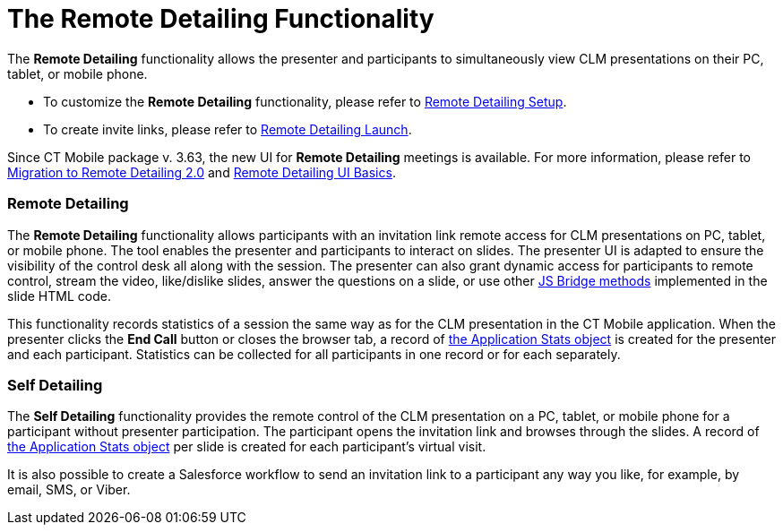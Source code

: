 = The Remote Detailing Functionality

The *Remote Detailing* functionality allows the presenter and
participants to simultaneously view CLM presentations on their PC,
tablet, or mobile phone.

* To customize the *Remote Detailing* functionality, please refer to
xref:remote-detailing-setup[Remote Detailing Setup].
* To create invite links, please refer to
xref:remote-detailing-launch[Remote Detailing Launch].

Since CT Mobile package v. 3.63, the new UI for *Remote Detailing*
meetings is available. For more information, please refer to
xref:migration-to-remote-detailing-2-0[Migration to Remote
Detailing 2.0] and xref:remote-detailing-ui-basics[Remote Detailing
UI Basics].

[[h2_1279002041]]
=== Remote Detailing

The *Remote Detailing* functionality allows participants with an
invitation link remote access for CLM presentations on PC, tablet, or
mobile phone. The tool enables the presenter and participants to
interact on slides. The presenter UI is adapted to ensure the visibility
of the control desk all along with the session. The presenter can also
grant dynamic access for participants to remote control, stream the
video, like/dislike slides, answer the questions on a slide, or use
other xref:js-bridge-methods-availability[JS Bridge methods]
implemented in the slide HTML code.



This functionality records statistics of a session the same way as for
the CLM presentation in the CT Mobile application. When the presenter
clicks the *End Call* button or closes the browser tab, a record of
xref:clm-applicationstats[the Application Stats object] is created
for the presenter and each participant. Statistics can be collected for
all participants in one record or for each separately.

[[h2__1854710639]]
=== Self Detailing

The *Self Detailing* functionality provides the remote control of the
CLM presentation on a PC, tablet, or mobile phone for a participant
without presenter participation. The participant opens the
invitation link and browses through the slides. A record of
xref:clm-applicationstats[the Application Stats object] per slide
is created for each participant's virtual visit.



It is also possible to create a Salesforce workflow to send an
invitation link to a participant any way you like, for example, by
email, SMS, or Viber.
